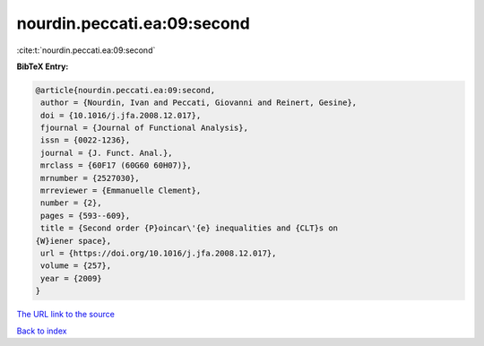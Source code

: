 nourdin.peccati.ea:09:second
============================

:cite:t:`nourdin.peccati.ea:09:second`

**BibTeX Entry:**

.. code-block:: bibtex

   @article{nourdin.peccati.ea:09:second,
    author = {Nourdin, Ivan and Peccati, Giovanni and Reinert, Gesine},
    doi = {10.1016/j.jfa.2008.12.017},
    fjournal = {Journal of Functional Analysis},
    issn = {0022-1236},
    journal = {J. Funct. Anal.},
    mrclass = {60F17 (60G60 60H07)},
    mrnumber = {2527030},
    mrreviewer = {Emmanuelle Clement},
    number = {2},
    pages = {593--609},
    title = {Second order {P}oincar\'{e} inequalities and {CLT}s on
   {W}iener space},
    url = {https://doi.org/10.1016/j.jfa.2008.12.017},
    volume = {257},
    year = {2009}
   }
`The URL link to the source <ttps://doi.org/10.1016/j.jfa.2008.12.017}>`_


`Back to index <../By-Cite-Keys.html>`_
